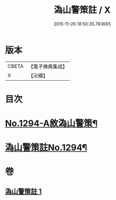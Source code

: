 #+TITLE: 溈山警策註 / X
#+DATE: 2015-11-26 18:50:35.783665
* 版本
 |     CBETA|【電子佛典集成】|
 |         X|【卍續】    |

* 目次
* [[file:KR6q0180_001.txt::001-0468b1][No.1294-A敘溈山警策¶]]
* [[file:KR6q0180_001.txt::0468c1][溈山警策註No.1294¶]]
* 卷
** [[file:KR6q0180_001.txt][溈山警策註 1]]
